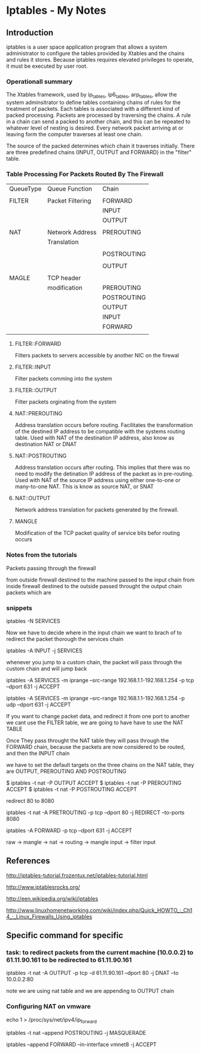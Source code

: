 * Iptables - My Notes

** Introduction

iptables is a user space application program that allows a system administrator
to configure the tables provided by Xtables and the chains and rules it stores.
Because iptables requires elevated privileges to operate, it must be executed
by user root.

*** Operationall summary

The Xtables framework, used by ip_tables, ip6_tables, arp_tables, allow the system
adminsitrator to define tables containing chains of rules for the treatment of packets.
Each tables is associated with a different kind of packed processing. Packets are
processed by traversing the chains. A rule in a chain  can send a packed to another
chain, and this can be repeated to whatever level of nesting is desired. Every network
packet arriving at or leaving form the computer traverses at least one chain.

The source of the packed determines which chain it traverses initially. There are three
predefined chains (INPUT, OUTPUT and FORWARD) in the "filter" table.


*** Table Processing For Packets Routed By The Firewall

| QueueType | Queue Function   | Chain       |
|           |                  |             |
| FILTER    | Packet Filtering | FORWARD     |
|           |                  | INPUT       |
|           |                  | OUTPUT      |
|           |                  |             |
| NAT       | Network Address  | PREROUTING  |
|           | Translation      |             |
|           |                  |             |
|           |                  | POSTROUTING |
|           |                  |             |
|           |                  | OUTPUT      |
|           |                  |             |
| MAGLE     | TCP header       |             |
|           | modification     | PREROUTING  |
|           |                  | POSTROUTING |
|           |                  | OUTPUT      |
|           |                  | INPUT       |
|           |                  | FORWARD     |
|           |                  |             |


**** FILTER::FORWARD

     Filters packets to servers accessible by another NIC on the firewal


**** FILTER::INPUT

     Filter packets comming into the system

**** FILTER::OUTPUT

     Filter packets orginating from the system



**** NAT::PREROUTING

     Address translation occurs before routing. Facilitates the transformation of the destined IP
     address to be compatible with the systems routing table. Used with NAT of the destination IP
     address, also know as destination NAT or DNAT

**** NAT::POSTROUTING

     Address translation occurs after routing. This implies that there was no need to modify the
     detination IP address of the packet as in pre-routing. Used with NAT of the source IP address
     using either one-to-one or many-to-one NAT. This is know as source NAT, or SNAT

**** NAT::OUTPUT

     Network address translation for packets generated by the firewall.

**** MANGLE

     Modification of the TCP packet quality of service bits befor routing occurs















*** Notes from the tutorials

Packets passing through the firewall

from outside firewall destined to the machine passed to the input chain
from inside firewall destined to the outside passed throught the output chain
packets which are



*** snippets

     # Declare a new chain
     iptables -N SERVICES

     Now we have to decide where in the input chain we want to brach of to redirect the
     packet thorough the services chain

     iptables -A INPUT -j SERVICES

     whenever you jump to a custom chain, the packet will pass through the custom chain
     and will jump back


     iptables -A SERVICES -m iprange --src-range 192.168.1.1-192.168.1.254 -p tcp  --dport
     631 -j ACCEPT

     iptables -A SERVICES -m iprange --src-range 192.168.1.1-192.168.1.254 -p udp  --dport
     631 -j ACCEPT


     If you want to change packet data, and redirect it from one port to another we cant
     use the FILTER table, we are going to have have to use the NAT TABLE

     Once They pass throught the NAT table they will pass through the FORWARD chain, because
     the packets are now considered to be  routed, and then the INPUT chain


     we have to set the default targets on the three chains on the NAT table,
     they are OUTPUT, PREROUTING AND POSTROUTING

     $ iptables -t nat -P OUTPUT ACCEPT
     $ iptables -t nat -P PREROUTING ACCEPT
     $ iptables -t nat -P POSTROUTING ACCEPT


     redirect 80 to 8080

     iptables -t nat -A PRETROUTING -p tcp --dport 80 -j REDIRECT --to-ports 8080

     iptables -A FORWARD -p tcp --dport 631 -j ACCEPT



     raw -> mangle -> nat -> routing -> mangle input -> filter input




** References

   http://iptables-tutorial.frozentux.net/iptables-tutorial.html

   http://www.iptablesrocks.org/

   http://een.wikipedia.org/wiki/iptables

   http://www.linuxhomenetworking.com/wiki/index.php/Quick_HOWTO_:_Ch14_:_Linux_Firewalls_Using_iptables







** Specific command for specific

*** task: to redirect packets from the current machine (10.0.0.2) to 61.11.90.161 to be redirected to 61.11.90.161

    iptables -t nat -A OUTPUT -p tcp -d 61.11.90.161 --dport 80 -j DNAT --to 10.0.0.2:80

    note we are using nat table and we are appending to OUTPUT chain





*** Configuring NAT on vmware

echo 1 > /proc/sys/net/ipv4/ip_forward

iptables -t nat --append POSTROUTING -j MASQUERADE

iptables --append FORWARD --in-interface vmnet8 -j ACCEPT
